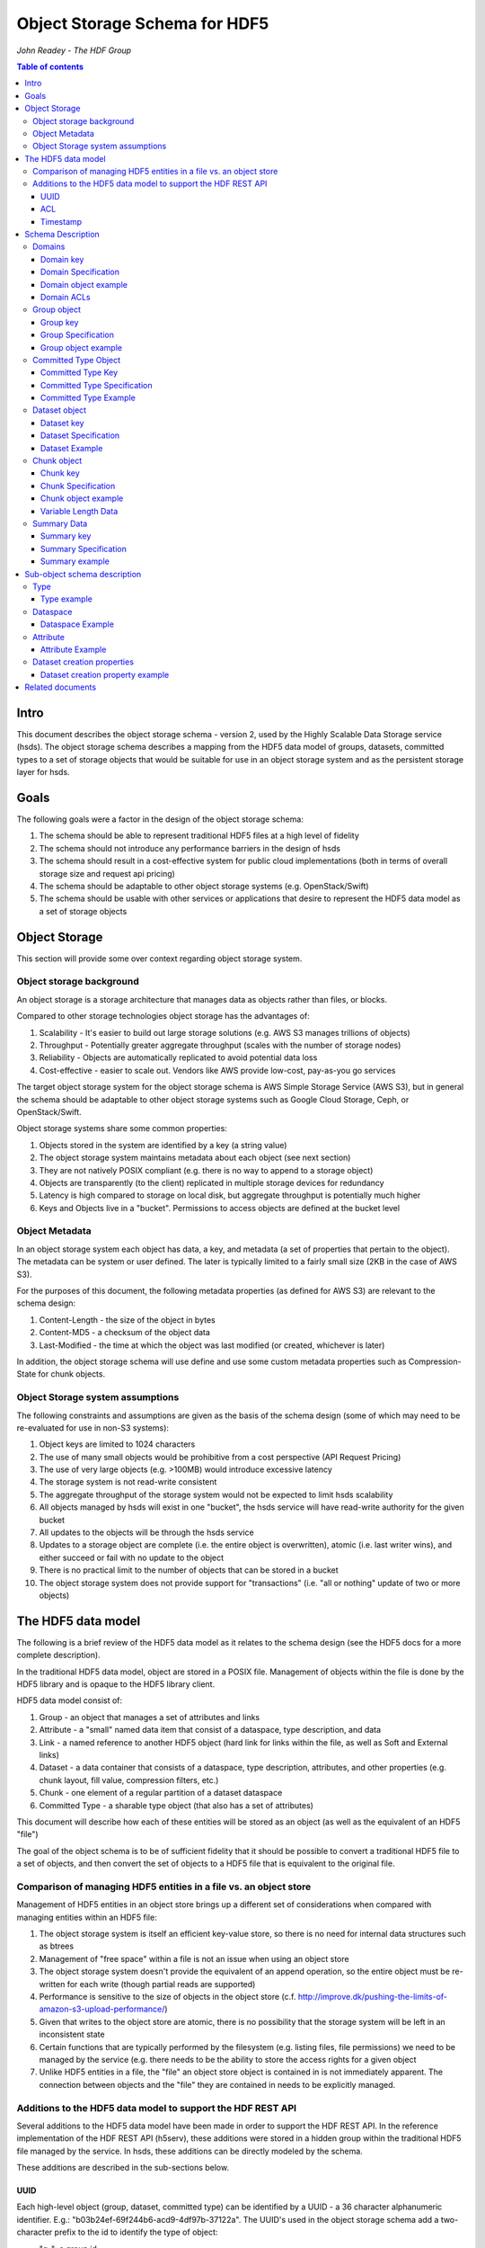 ###############################
Object Storage Schema for HDF5
###############################

*John Readey - The HDF Group*

.. contents:: Table of contents

Intro
#####

This document describes the object storage schema - version 2, used by the Highly Scalable Data Storage service (hsds). 
The object storage schema describes a mapping from the HDF5 data model of groups, datasets, committed types to a set of storage 
objects that would be suitable for use in an object storage system and as the persistent storage layer for hsds.

Goals
#####

The following goals were a factor in the design of the object storage schema:

#. The schema should be able to represent traditional HDF5 files at a high level of fidelity
#. The schema should not introduce any performance barriers in the design of hsds 
#. The schema should result in a cost-effective system for public cloud implementations (both in terms of overall storage size and request api pricing)
#. The schema should be adaptable to other object storage systems (e.g. OpenStack/Swift)
#. The schema should be usable with other services or applications that desire to represent the HDF5 data model as a set of storage objects

Object Storage
##############

This section will provide some over context regarding object storage system.

Object storage background
*************************

An object storage is a storage architecture that manages data as objects rather than files, or blocks.

Compared to other storage technologies object storage has the advantages of:

#. Scalability - It's easier to build out large storage solutions (e.g. AWS S3 manages trillions of objects)
#. Throughput - Potentially greater aggregate throughput (scales with the number of storage nodes)
#. Reliability - Objects are automatically replicated to avoid potential data loss
#. Cost-effective - easier to scale out.  Vendors like AWS provide low-cost, pay-as-you go services

The target object storage system for the object storage schema is AWS Simple Storage Service (AWS S3), but in general the schema should be adaptable to other object storage systems such as Google Cloud Storage, Ceph, or OpenStack/Swift.

Object storage systems share some common properties:

#. Objects stored in the system are identified by a key (a string value)
#. The object storage system maintains metadata about each object (see next section)
#. They are not natively POSIX compliant (e.g. there is no way to append to a storage object)
#. Objects are transparently (to the client) replicated in multiple storage devices for redundancy
#. Latency is high compared to storage on local disk, but aggregate throughput is potentially much higher
#. Keys and Objects live in a "bucket".  Permissions to access objects are defined at the bucket level

Object Metadata
***************

In an object storage system each object has data, a key, and metadata (a set of properties that pertain to the object).  The metadata can be system or user defined.  The later is typically limited to a fairly small size (2KB in the case of AWS S3).

For the purposes of this document, the following metadata properties (as defined for AWS S3) are relevant to the schema design:

#. Content-Length - the size of the object in bytes
#. Content-MD5 - a checksum of the object data
#. Last-Modified - the time at which the object was last modified (or created, whichever is later)

In addition, the object storage schema will use define and use some custom metadata properties such as Compression-State for chunk objects.

Object Storage system assumptions
*********************************

The following constraints and assumptions are given as the basis of the schema design (some of which may need to be re-evaluated for use in non-S3 systems):

#. Object keys are limited to 1024 characters
#. The use of many small objects would be prohibitive from a cost perspective (API Request Pricing)
#. The use of very large objects (e.g. >100MB) would introduce excessive latency
#. The storage system is not read-write consistent
#. The aggregate throughput of the storage system would not be expected to limit hsds scalability 
#. All objects managed by hsds will exist in one "bucket", the hsds service will have read-write authority for the given bucket
#. All updates to the objects will be through the hsds service
#. Updates to a storage object are complete (i.e. the entire object is overwritten), atomic (i.e. last writer wins), and either succeed or fail with no update to the object
#. There is no practical limit to the number of objects that can be stored in a bucket
#. The object storage system does not provide support for "transactions" (i.e. "all or nothing" update of two or more objects)



The HDF5 data model
###################

The following is a brief review of the HDF5 data model as it relates to the schema design (see the HDF5 docs for a more complete description).

In the traditional HDF5 data model, object are stored in a POSIX file.  Management of objects within the file is done by the HDF5 library and is opaque to the HDF5 library client.

HDF5 data model consist of:

#. Group - an object that manages a set of attributes and links
#. Attribute - a "small" named data item that consist of a dataspace, type description, and data
#. Link - a named reference to another HDF5 object (hard link for links within the file, as well as Soft and External links)
#. Dataset - a data container that consists of a dataspace, type description, attributes, and other properties (e.g. chunk layout, fill value, compression filters, etc.)
#. Chunk - one element of a regular partition of a dataset dataspace
#. Committed Type - a sharable type object (that also has a set of attributes)

This document will describe how each of these entities will be stored as an object (as well as the equivalent of an HDF5 "file")

The goal of the object schema is to be of sufficient fidelity that it should be possible to convert a traditional HDF5 file to a set of objects, and then convert the set of objects to a HDF5 file that is equivalent to the original file.  

Comparison of managing HDF5 entities in a file vs. an object store
******************************************************************

Management of HDF5 entities in an object store brings up a different set of considerations when compared with managing entities within an HDF5 file:

#. The object storage system is itself an efficient key-value store, so there is no need for internal data structures such as btrees
#. Management of "free space" within a file is not an issue when using an object store
#. The object storage system doesn't provide the equivalent of an append operation, so the entire object must be re-written for each write (though partial reads are supported)
#. Performance is sensitive to the size of objects in the object store (c.f. http://improve.dk/pushing-the-limits-of-amazon-s3-upload-performance/)
#. Given that writes to the object store are atomic, there is no possibility that the storage system will be left in an inconsistent state
#. Certain functions that are typically performed by the filesystem (e.g. listing files, file permissions) we need to be managed by the service (e.g. there needs to be the ability to store the access rights for a given object
#. Unlike HDF5 entities in a file, the "file" an object store object is contained in is not immediately apparent.  The connection between objects and the "file" they are contained in needs to be explicitly managed.

Additions to the HDF5 data model to support the HDF REST API
************************************************************

Several additions to the HDF5 data model have been made in order to support the HDF REST API.  In the reference implementation of the HDF REST API (h5serv), these additions were stored in a hidden group within the traditional HDF5 file managed by the service.  In hsds, these additions can be directly modeled by the schema.

These additions are described in the sub-sections below.

UUID
----

Each high-level object (group, dataset, committed type) can be identified by a UUID - a 36 character alphanumeric identifier.  E.g.: "b03b24ef-69f244b6-acd9-4df97b-37122a".  The UUID's used in the object storage schema add a two-character prefix to the id to identify the type of object:

* "g-": a group id
* "d-": a dataset id
* "t-": a type id

For example, the id used for a group object with the above UUID would be::

    g-b03b24ef-69f244b6-acd9-4df97b-37122a

All objects within the same domain will have characters 2-19 in common.  For exmample, this would be a valid id for a dataset
within the same domain:

    d-b03b24ef-69f244b6-56e5-25125a-89ba79

The id for the root group uses the same layout, but the second half of the id is based on the first half.  A root group id formed by
taking a handom 16 character hex string and rotating each character by 8 to form the next 16 characters (exclusive of the hyphens).  For 
example the root group for the two ids above would be:

    g-b03b24ef-69f244b6-38b3-ac67e1-7acc3e

Here we have:

* 'b' -> '3'
* '0' -> '8'
* '3' -> 'b'

And so on.  The layout allows us to find the root id for any object give just that objects id.  If the root id of an object is the same
as the object's id, it follows that the object must be a root group.

This convention gives us 2^64 possible domains (i.e. unique root ids) and each domain can have up to 2^64 possible objects.  Given the 
large address space, it is possible for new ids to be created by a randomized process with small risk of collision with an existing id.

Ids used in the version 2 schema can be identified by how hyphens are used to break up the hex characters.  In version 1, all ids had
the folloing pattern:

    g-0568d8c5-a77e-11e4-9f7a-3c15c2da029e

That is, 

* <class_identifer>-<hex8>-<hex4>-<hex4>-<hex12> for scheama v1
* <class_identifier>-<hex8>-<hex8>-<hex4>-<hex6>-<hex6> for schema v2

ACL
---

Each high-level object can maintain an ACCESS Control List that describes the default and user-specific access permissions for that object (see: http://h5serv.readthedocs.io/en/latest/AclOps/index.html).

Timestamp
---------

Each high-level object has timestamps for create time and last updated time, that can be retrieved using the REST API.


Schema Description
##################

The object schema defines the storage for the following entities: 

* domains (roughly equivalent to an HDF5 file)
* groups
* committed type
* datasets
* chunks

Note: attributes and links are stored as a component of their parent object.

Note: all strings used in the schema (e.g. link names) are UTF8 encoded unicode strings.  Strings stored in a dataset will be encoded based on the type description of the dataset.

Domains
******* 

The domain entity is similar to traditional HDF5 files in that they are containers for related collections of resources.  Unlike a file however, the related resources for a domain aren't contained within the domain object, but are persisted as other objects within the bucket.  The domain object contains a "root" key that can be used to retrieve the root group of the given domain.  From the root group other entities in the domain can be retrieved by traversing the directed graph anchored at the root group.

Domain key
----------

Domain keys end with "/.domain.json" and can have an arbitrary prefix. Unlike other entities in the object storage schema, domain keys are stored hierarchically (as with files in a file system), delimited using the '/' character.  This enables domain keys to be listed by prefix and provides a canonical key for the parent of a domain.

For example, the domain key::

    /home/test_user1/my_domain/.domain.json

Would have a parent domain of::

    /home/test_user1/.domain.json

Sub-domains of the domain could be found by listing all keys with the prefix of::

    /home/test_user1/my_domain/

Domain Specification
--------------------

The domain object contains JSON with the following keys:

* "acls" - Access Control List (user permissions) for actions on domain.  See below for subkeys.
* "owner" - Username of the owner (user who initially created the domain)
* "root" - the UUID (not including the md5 hash) of the root group in the domain
* "created" - the timestamp for when the domain was created
* "lastModified" - the timestamp for when the domain was last updated
 
The "owner" and "acls" keys are required, others may not be present.  In particular, if the "root" key is not present, that implies there is no HDF collection associated with this domain.  In this case the domain object can serve as a sort of "directory" for a set of related sub-domains.

Notes:

* The service layer may impose a policy where domains can only be created if there is an existing domain with the requisite permission ACLs for the requesting user.  One or more "top-level" domains (e.g. "/home") would be created outside the service API (e.g. by an administrator with permissions to create objects in the bucket directly).
* The owner and root keys can be assumed to be immutable (i.e. these values can be cached)
* Metadata about the owner (and other usernames referenced in this schema) are assumed to be stored in another system (such as NASA URS)
* The "root" key is optional.  If not present, the domain doesn't have an associated root group (but can serve as a place-holder for sub-domains)

Domain object example
---------------------

Key::

    /home/test_user1/my_domain/.domain.json

Object:

.. code-block:: json

    {
        "acls": {
            "default": {
                "create": false, 
                "read": true, 
                "update": false, 
                "delete": false,      
                "readACL": false, 
                "updateACL": false
            }, 
            "test_user1": {
                "create": true, 
                "read": true, 
                "update": true, 
                "delete": true, 
                "readACL": true,          
                "updateACL": true
            }
        }, 
        "root": "g-cf4f3baa-956e-11e6-8319-0242ac110005", 
        "owner": "test_user1",
        "created": 1479168471.038638,
        "lastModified": 1479168471.038638
    }


Domain ACLs
-----------

The "acls" key in the domain object provides a method to denote user access rights to objects within the domain.
The service layer may enforce a policy to use acls key to authorize or deny request to perform specific actions by a given user on objects within the domain.  

The ACL consist of a key-value collection where the key denotes the username for the given user.  One special key is defined: "default".  This key defines the permission for any username that is not otherwise listed.

Within the username key there are six required sub-keys that each have a value of true or false:

* "create" - If true, the user has permission to create new objects, links, and attributes wihin the domain
* "read" - If true, the user has permission to read from any object in the domain
* "update" - If true, the user has permission modify dataset values and extend datasets
* "delete" - If true, the user has permission to delete any object in the domain (or the domain itself)
* "readACL" - If true, the user has permission to read any ACL in the domain
* "updateACL" - If true, the has permission to modify the ACL (including adding additional usernames)

Note: optionally, an ACL key can be used in a group, dataset, or committed datatype object.  If an ACL is present, it is can be used to enforce permissions for that object.  If not present, the domain ACL is used as described above.

Example: Using the ACLs defined for the "my_domain" object above, user "test_user1" would be authorized to make any change to objects in the domain, or change the ACL itself.  User "joebob" (not listed in the ACL keys), would have permission to perform any read operation (assuming a more restrictive ACL is not present in the requested object), but not have authority to modify or delete any object.



Group object
************

In the HDF data model, the group object is used to organize collections of other groups and datasets by describing a set of links (either hard, soft, or external).  
In the object store schema, the links contain just information about the link itself, not the linked object.  The group object may also contain a collection of attributes.

Group key
---------

The group object storage key is of the form::

    /db/<uuid1>/g/<uuid2>/.group.json

Where <uuid1> is formed from the first 16 hex characters of the object's id and <uuid2> is formed from the last 16 hex characters of the id.


For example, if the object id is::

    g-b03b24ef-69f244b6-acd9-4df97b-37122a

The storage key would be::

    /db/b03b24ef-69f244b6/g/acd9-4df97b-37122a/.group.json

This storage key is used to store and retrieve the given object.

Since all groups whithin a given domain would have a prefix starting with:

    /db/b03b24ef-69f244b6/g/

This facilitates listing all the groups for the domain.
    
In schema v1, a hash prefix was added to the front of the key to randomize the key ordering, but an enhancement of the AWS Simple
Storage Service has rendered this unnecessary.  See: https://aws.amazon.com/about-aws/whats-new/2018/07/amazon-s3-announces-increased-request-rate-performance/


Group Specification
-------------------

The Group object consists of JSON with the following keys:

* "id" - the id of the group ("g-<uuid>")
* "attributes" - a key/value collection of group attributes
* "links" - a key/value collection of links
* "created" - timestamp (since epoch) of when the group was created
* "lastModified" - timestamp of when the group was last modified
* "root" - the id of the root group in the domain

There are three types of links that are supported: Hard, Soft, and External.  Each link item is a JSON object with the following keys:

* "class" - the type of link.  Must be one of the values: "H5L_TYPE_HARD", "H5L_TYPE_SOFT", or "H5L_TYPE_EXTERNAL"
* "created" - timestamp of when the link was created
* "id" - for hard links, the id value is the id of the dataset or group the link points to
* "h5path" - for soft or external links, this is a string that gives the HDF5 path where the object is expected to be found
* "domain" - for external links, this is a string that gives the domain which the linked object is a member of

Notes:

* the attributes collection keys consist of the attribute names.  See "Attributes" for a description of the object schema for attributes
* The "id", "root", and "domain" keys can be assumed to be immutable

TBD:

* A group that contains a large number (roughly > 100K or more) of links or attributes, may present problems when accessed.  If a single storage object is very large, there will be excessive latency in retrieving the object from the object store.  Also applications loading a large JSON string may consume an excessive amount of memory.  To address this, one possibility would be to shard such large groups into multiple storage objects.

Group object example
--------------------

Key::

    db/b03b24ef-69f244b6/g/acd9-4df97b-37122a/.group.json

Object:

.. code-block:: json

    {
        "id": "g-b03b24ef-69f244b6-acd9-4df97b-37122a", 
        "root": "g-b03b24ef-69f244b6-38b3-ac67e1-7acc3e", 
        "created": 1543359860.1245284, 
        "lastModified": 1543359861.9263768,
        "attributes": {}, 
        "links": {
            "dset1.1": {
                "created": 1543359890.084772, 
                "id": "d-b03b24ef-69f244b6-acd9-4df97b-37122a", 
                "class": "H5L_TYPE_HARD"
            },
            "slink": {
                "created": 1543359890.034954, 
                "h5path": "/g2/g2.1/dset2.1.1", 
                "class": "H5L_TYPE_SOFT"
            },
            "extlink": {
                "created": 1543359890.035682, 
                "h5path": "/a_group/a_dset", 
                "domain": "/home/test_user2/another_domain",
                "class": "H5L_TYPE_EXTERNAL"
            },
        }
    }


Committed Type Object
*********************

In the HDF data model the committed type object is used to provide types that can be shared among datasets and attributes.  The committed type may contain attributes.  The object store schema provides keys that describe the type as well as a key/value collection for attributes.

Committed Type Key
------------------ 

The committed type object storage key is of the form::

    db/<uuid1>/t/<uuid2>/.datatype.json


Where <uuid1> is formed from the first 16 hex characters of the object's id and <uuid2> is formed from the last 16 hex characters of the id.

Committed Type Specification
----------------------------

The Committed type storage schema consists of JSON with the following keys:

* "id" - the id of the committed type ("t-<uuid>")
* "type" - a JSON object (or string for primitive types) representing the type
* "attributes" - a key/value collection of group attributes
* "created" - timestamp (seconds since epoch) of when the committed type was created
* "lastModified" - timestamp (seconds since epoch) of when the committed type was modified
* "root" - the id of the root group in the domain

Notes:

* See "Attributes" for a description of the object schema for attributes
* See "Links" for a description of the object schema for links
* See "Types" for a description of the object schema for type
* The "id", "root", "domain", and "type" keys can be assumed to be immutable

Committed Type Example
----------------------

Key::

    db/8b0daca7-67ce884d/t/685b-bafe46-1cf516/.datatype.json

Object:

.. code-block:: json

   
    {
        "id": "t-8b0daca7-67ce884d-685b-bafe46-1cf516", 
        "root": "g-8b0daca7-67ce884d-0385-242fef-4600c5", 
        "created": 1543363027.421313, 
        "lastModified": 1543363027.421313, 
        "type": {
            "class": "H5T_COMPOUND", 
            "fields": [{"name": "temp", "type": "H5T_STD_I32LE"}, {"name": "pressure", "type": "H5T_IEEE_F32LE"}]
        }, 
        "attributes": {}
    }


Dataset object
**************

In the HDF data model, datasets are used to describe homogenous collections of data elements, where the organization of the 
elements can either be scalar (for single element datasets), one-dimensional, or multi-dimensional. In addition, non-scalar 
datasets may be extensible or non-extensible (i.e. the number of elements can be modified).

The dataset also includes information that describe other aspects of the dataset, such as compression filters, fill value, and possible chunk layout.  

Also, like groups and committed types, datasets may contain a collection of attributes.

The data values of a dataset are not stored in the storage object, but instead in one or more "chunk" objects.  Chunks are a regular sized partition of the dataspace 
(except possibly along the "edges").  The layout key describes how the dataspace is partitioned.  Each chunk is stored (assuming a value has been assigned to it) in a 
separate storage object (See "Chunk Object").

In traditional HDF5 files, dataset values may be stored in either "compact", "chunks" or "contiguous" storage layouts (the later stores all values in one partition in the file).  
In contrast, the object storage schema always stores data in chunks (though there may be just one chunk for smaller datasets). 
This is so that we can control the maximum size of objects stored in the system.


Dataset key
-----------

The dataset object storage key is of the form::

    db/<uuid1>/d/<uuid2>/.dataset.json

Where <uuid1> is formed from the first 16 hex characters of the object's id and <uuid2> is formed from the last 16 hex characters of the id.

Dataset Specification
---------------------

The dataset storage schema consists of JSON with the following keys:

* "id" - the id of the dataset ("d-<uuid>")
* "type" - a JSON object (or string for primitive types) representing the type
* "shape" - a JSON object that representing the dataset shape
* "layout" - a JSON object that represents the chunk layout
* "creationProperties" - a JSON object representing the dataset creation property list used at dataset creation time 
* "attributes" - a key/value collection of group attributes
* "created" - timestamp (seconds since epoch) of when the dataset was created
* "lastModified" - timestamp (seconds since epoch) of when the dataset was last modified
* "root" - the id of the root group in the domain

Notes:

* See: http://hdf5-json.readthedocs.io/en/latest/bnf/dataset.html#grammar-token-dcpl for a specification of the "creationProperties" object
* "creationProperties" may optionaly provide a chunk layout, but "layout" object of dataset may differ from what is provided in "creationProperties"  (for optimization purposes the hsds service may use different layout values)
* See "Attributes" for a description of the object schema for attributes
* See "Types" for a description of the object schema for type
* The "id", "root", "domain", "creationProperties", "layout", and "type" keys can be assumed to be immutable
* The "shape" key is immutable unless the dataset is extensible (the shape object contains a "maxdims" key).  In any case, the shape of the dataset will never shrink

Dataset Example
---------------

Key::

    db/5644dd09-768fdcf7/d/1c61-4b5289-3052a9/.dataset.json

Object:

.. code-block:: json

  
    {
        "id": "d-5644dd09-768fdcf7-1c61-4b5289-3052a9", 
        "root": "g-5644dd09-768fdcf7-decc-5581fe-07547f", 
        "created": 1542311303, 
        "lastModified": 1542311303, 
        "type": {
            "class": "H5T_INTEGER", 
            "base": "H5T_STD_I32LE"
        }, 
        "shape": {
            "class": "H5S_SIMPLE", 
            "dims": [4, 8]
        }, 
        "attributes": {}, 
        "layout": {
            "class": "H5D_CHUNKED", 
            "dims": [4, 8]
        }
    }    

Chunk object
************

The chunk objects are used to store dataset values.  Each chunk object stores the values for one chunk element of the 
dataset it's a member of.  Since it's expected that for many domains, the bulk of the storage used will be for dataset values, 
it's important that the design enables data to be stored and accessed efficiently.

Whereas the other objects described in this document use a JSON representation, the chunk objects typically store binary data. 
 Information about the data type, and chunk dimensions are contained in the dataset object.

For dataset types that are of varying length, a run length encoding format will be used.  See: "Variable Length Data"

Chunk objects may not exist for every chunk of a given dataset (i.e. if no data has ever been written to that chunk).

A set of filters may be applied when writing and reading the chunk from object storage.  The filters applied to a specific chunk are stored 
in the object storage metadata (Description TBD). 

Note: There is no explicit linking from the dataset schema to the dataset's chunks.  However, given a dataset's id, the existing 
set of chunks can be determined by listing all the keys under the datasets S3 key.

Chunk key
---------

The chunk storage key is of the form::

   db/<uuid1>/d/<uuid2>/<i>_<j>_<k>

Where:

* <uuid1> is the first 16 hex characters of the dataset id the chunk belongs to
* <uuid2> is the second 16 hex characters of the dataset id 
* Following the <uuid> there is a series of stringified integers separated by underscores.  The number of integers is equal to the rank (number of dimensions) of the dataset.
* The coordinates <i>, <j>, <k>, etc.  identify the coordinate of the chunk (fastest varying dimension last)

Note: conceivably there could be a danger of exceeding the maximum key length (1024 characters) if the dataset had hundreds of dimensions, or very large extents.
 

Chunk Specification
-------------------

For fixed length types, the chunk object is a binary blob equivalent to the contents of a numpy array of the same shape and type.

For variable length types, a run length encoding format is used.  See "Variable Length Data".


Chunk object example
--------------------

Consider a dataset with a dataspace of [100,100] and a chunk layout of [10,10].  For the section of the dataset at: [10:20, 30:40], the key for the chunk would be::

    db/<uuid1>/d/<uuid2>_1_3

The chunk object would contain binary data of the data values in the chunk.

If the chunk is not compressed, the size of the object would be 10 \* 10 \* <item_size>.  If compressed, the object size would (presumably!) be less.

Variable Length Data
--------------------

For fixed length datatypes (or compound type composed of fixed length types), serialization of chunk data is straight forward.  For variable
length data, the data needs an additional field so the original data can be decoded again on read.  This is done by adding a 4-byte element
length in front of each element when writing to storage.  The length describes the number of bytes used by that element.  On read, the length
field can be used to allocate heap memory to store the given element.


Summary Data
**************

While it is useful to have information about a domain as a whole, e.g. the amount of storage used, for large collections it can be 
inefficient to iterate through all the keys in a domain (i.e. the keys under the domain's root group key).  To provide a convenient source
for aggregate charateristics, a ".info.json" object may be created under each root group.  In hsds this object is created by the ASYNC node,
and therefore the contents of the object may not accurately reflect the real time state of the domain.


Summary key
------------

The summary key is of the form::

   db/<uuid1>/.info.json

Where:

* <uuid1> is the first 16 hex characters of the root id for the domain

Note: For recently created domains, the object may not be present.

Summary Specification
---------------------

The summary  schema consists of JSON with the following keys:

* "lastModified": The most recent modification time for any object in the domain
* "num_groups": The number of groups in the domain (including the root group)
* "num_datatypes": The number of datatypes in the domain
* "datasets": A map of datasets belonging to the domain.  Each item has keys for "lastModified", "num_chunks", and "allocated_bytes"
* "num_chunks": The number of chunks present in the domain (across all datasets)
* "allocated_bytes": Amount of storage used by chunks in the domain
* "metadata_bytes": Amount of storage used by metadata objects (objects with a .json suffix) in the domain 
* "scan_start": Timestamp for when the domain scan process started
* "scan_complete": Timestamp for when the domain scan process comnpleted


Summary example
--------------------
 
Key::

    db/7c84a4f8-7f61cd74/.info.json

Object:

.. code-block:: json


    {
        "lastModified": 1543365852, 
        "num_groups": 1, 
        "num_datatypes": 0, 
        "datasets": {
            "d-7c84a4f8-7f61cd74-c999-bcdfad-2602e8": {
                "lastModified": 1543365852, 
                "num_chunks": 153, 
                "allocated_bytes": 160432128
            }
        }, 
        "num_chunks": 5725, 
        "allocated_bytes": 6003097600, 
        "metadata_bytes": 2494, 
        "scan_start": 1543365850.919641, 
        "scan_complete": 1543365852.811196
    }


Sub-object schema description
#############################

In this section we define common sub-objects of the top-level objects (groups, datasets, and committed types).
These sub-objects will not be stored as separate objects in the object store, but as JSON objects in a top-level object.

The specification for these borrows heavily from the hdf5-json specification, so we'll refer to this document: http://hdf5-json.readthedocs.io/en/latest/index.html# as appropriate.  

* type
* dataspace
* attribute
* creationProperties

Type
****

Types are used as components of committed type objects, attributes, and datasets (as discussed above).  The type specification is given here: http://hdf5-json.readthedocs.io/en/latest/bnf/datatype.html.

Type example
------------

The following is the JSON specifying a compound type with three fields (64-bit little endian integer, 6 character ASCII string, and 64-bit IEEE floating point):

.. code-block:: json

    "type": {
        "class": "H5T_COMPOUND", 
        "fields": [
             {
                    "name": "date", 
                    "type": {
                        "base": "H5T_STD_I64LE", 
                        "class": "H5T_INTEGER"
                    }
                }, 
                {
                    "name": "time", 
                    "type": {
                        "charSet": "H5T_CSET_ASCII", 
                        "class": "H5T_STRING", 
                        "length": 6, 
                        "strPad": "H5T_STR_NULLPAD"
                    }
                }, 
                {
                    "name": "pressure", 
                    "type": {
                        "base": "H5T_IEEE_F64LE", 
                        "class": "H5T_FLOAT"
                    }
                }
        ]
    }


Dataspace
*********

Dataspaces are used as components of dataset and attribute objects.  The dataspace specification is given here: http://hdf5-json.readthedocs.io/en/latest/bnf/dataspace.html.

Note: when used in an attribute, the maxdims key for a simple dataspace is not valid (as attributes cannot be extended).

Dataspace Example
-----------------

The following is an example of a 10 x 10 dataspace that is extendable to 20 in the first dimension and is unlimited in the second dimension:

.. code-block:: json

    "shape": {
        "class": "H5S_SIMPLE", 
        "dims": [
            10, 
            10
        ], 
        "maxdims": [
            20, 
            "H5S_UNLIMITED"
        ]
    }


Attribute
*********

Attributes are used as components of the attributes collection in dataset, group, and committed type objects.

An attribute object consists of JSON with the following keys:

* "type" - a JSON object representing the attribute type
* "shape" - a JSON object representing the dataspace of the attribute
* "value" - a JSON element (for scalar attributes) or JSON array containing the data values of the attribute

Attribute Example
-----------------

The following is an example of an attribute with 5 elements of type 8-bit little-endian integers:

.. code-block:: json

    {
        "shape": {
            "class": "H5S_SIMPLE", 
            "dims": [5]
        }, 
        "type": {
            "base": "H5T_STD_I8LE", 
            "class": "H5T_INTEGER"
        }, 
        "value": [2, 3, 5, 7, 11]              
    }


Dataset creation properties
***************************

Dataset creation properties are used to represent client requested properties of the dataset such as: chunk layout, fill value, and compression filters.   

The creation properties specification is given here: http://hdf5-json.readthedocs.io/en/latest/bnf/dataset.html#grammar-token-dcpl. 

Dataset creation property example
---------------------------------

The following example shows properties for "allocTime", "fillValue", and "layout":

.. code-block:: json

    {
        "allocTime": "H5D_ALLOC_TIME_LATE", 
        "fillValue": 42, 
        "layout": {
            "class": "H5D_CHUNKED",
            "dims": [10]
        }
    }


Related documents
#################

The following documents provided related material that may be of use:

* HSDS Design document: https://s3.amazonaws.com/hdfgroup/docs/HDF+Scalable+Data+Service.pdf
* H5Serv developer documentation: http://h5serv.readthedocs.io/en/latest/index.html 
* HDF5/JSON specification: http://hdf5-json.readthedocs.io/en/latest/index.html 
* HDF REST API Authentication and authorization: https://www.hdfgroup.org/2015/12/serve-protect-web-security-hdf5/ 
* HDF Server: https://hdfgroup.org/wp/2015/04/hdf5-for-the-web-hdf-server/ 
* RESTful HDF5: https://support.hdfgroup.org/pubs/papers/RESTful_HDF5.pdf  
